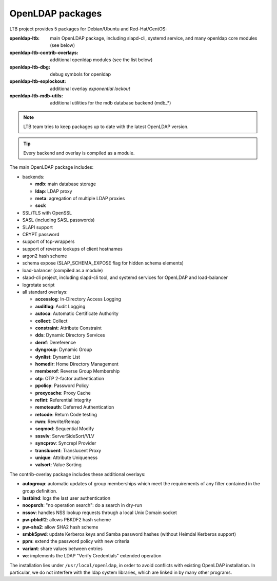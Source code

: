 OpenLDAP packages
=================

LTB project provides 5 packages for Debian/Ubuntu and Red-Hat/CentOS:

:openldap-ltb:                   main OpenLDAP package, including slapd-cli,
                                 systemd service, and many openldap core modules
                                 (see below)
:openldap-ltb-contrib-overlays:  additional openldap modules (see the list below)
:openldap-ltb-dbg:               debug symbols for openldap
:openldap-ltb-explockout:        additional overlay *exponential lockout*
:openldap-ltb-mdb-utils:         additional utilities for the mdb database backend (mdb_*)

.. NOTE::
    LTB team tries to keep packages up to date with the latest OpenLDAP version.

.. TIP::
    Every backend and overlay is compiled as a module.

The main OpenLDAP package includes:

* backends:

  * **mdb**: main database storage
  * **ldap**: LDAP proxy
  * **meta**: agregation of multiple LDAP proxies
  * **sock**

* SSL/TLS with OpenSSL
* SASL (including SASL passwords)
* SLAPI support
* CRYPT password
* support of tcp-wrappers
* support of reverse lookups of client hostnames
* argon2 hash scheme
* schema expose (SLAP_SCHEMA_EXPOSE flag for hidden schema elements)
* load-balancer (compiled as a module)
* slapd-cli project, including slapd-cli tool,
  and systemd services for OpenLDAP and load-balancer
* logrotate script
* all standard overlays:

  * **accesslog**: In-Directory Access Logging
  * **auditlog**: Audit Logging
  * **autoca**: Automatic Certificate Authority
  * **collect**: Collect
  * **constraint**: Attribute Constraint
  * **dds**: Dynamic Directory Services
  * **deref**: Dereference
  * **dyngroup**: Dynamic Group
  * **dynlist**: Dynamic List
  * **homedir**: Home Directory Management
  * **memberof**: Reverse Group Membership
  * **otp**: OTP 2-factor authentication
  * **ppolicy**: Password Policy
  * **proxycache**: Proxy Cache
  * **refint**: Referential Integrity
  * **remoteauth**: Deferred Authentication
  * **retcode**: Return Code testing
  * **rwm**: Rewrite/Remap
  * **seqmod**: Sequential Modify
  * **sssvlv**: ServerSideSort/VLV
  * **syncprov**: Syncrepl Provider
  * **translucent**: Translucent Proxy
  * **unique**: Attribute Uniqueness
  * **valsort**: Value Sorting


The contrib-overlay package includes these additional overlays:

* **autogroup**: automatic updates of group memberships which meet the requirements
  of any filter contained in the group definition.
* **lastbind**: logs the last user authentication
* **noopsrch**: "no operation search": do a search in dry-run
* **nssov**: handles NSS lookup requests through a local Unix Domain socket
* **pw-pbkdf2**: allows PBKDF2 hash scheme
* **pw-sha2**: allow SHA2 hash scheme
* **smbk5pwd**: update Kerberos keys and Samba password hashes (without Heimdal Kerberos support)
* **ppm**: extend the password policy with new criteria
* **variant**: share values between entries
* **vc**: implements the LDAP "Verify Credentials" extended operation

The installation lies under ``/usr/local/openldap``, in order to avoid conflicts with existing OpenLDAP installation. In particular, we do not interfere with the ldap system libraries, which are linked in by many other programs.

